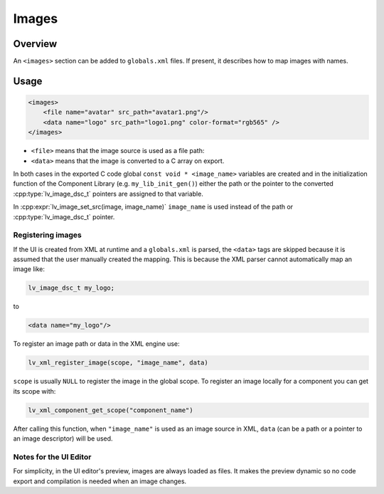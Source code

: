 .. _xml_images:

======
Images
======

Overview
********

.. |nbsp|   unicode:: U+000A0 .. NO-BREAK SPACE
    :trim:

An ``<images>`` section can be added to ``globals.xml`` files.  If present, it
describes how to map images with names.

Usage
*****

.. code-block:: xml

    <images>
        <file name="avatar" src_path="avatar1.png"/>
        <data name="logo" src_path="logo1.png" color-format="rgb565" />
    </images>

- ``<file>`` means that the image source is used as a file path:
- ``<data>`` means that the image is converted to a C array on export.

In both cases in the exported C code global ``const void * <image_name>`` variables are created and in the
initialization function of the Component Library (e.g. ``my_lib_init_gen()``) either the path or
the pointer to the converted :cpp:type:`lv_image_dsc_t` pointers are assigned to that variable.

In :cpp:expr:`lv_image_set_src(image, image_name)` ``image_name`` is used
instead of the path or :cpp:type:`lv_image_dsc_t` pointer.


Registering images
------------------

If the UI is created from XML at runtime and a ``globals.xml`` is parsed, the ``<data>`` tags are skipped
because it is assumed that the user manually created the mapping. This is because the XML parser cannot
automatically map an image like:

.. code-block:: c

   lv_image_dsc_t my_logo;

to

.. code-block:: xml

   <data name="my_logo"/>

To register an image path or data in the XML engine use:

.. code-block:: cpp

   lv_xml_register_image(scope, "image_name", data)

``scope`` is usually ``NULL`` to register the image in the global scope.
To register an image locally for a component you can get its scope with:

.. code-block:: cpp

   lv_xml_component_get_scope("component_name")

After calling this function, when ``"image_name"`` is used as an image source in XML, ``data``
(can be a path or a pointer to an image descriptor) will be used.


Notes for the UI Editor
-----------------------

For simplicity, in the UI editor's preview, images are always loaded as files.
It makes the preview dynamic so no code export and compilation is needed when an image changes.

